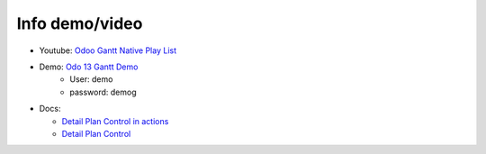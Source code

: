 Info demo/video
==========================


* Youtube: `Odoo Gantt Native Play List <https://www.youtube.com/watch?v=xbAoC_s5Et0&list=PLmxcMU6Ko0NkqpGLcC44_GXo3_41pyLNx>`_

* Demo: `Odo 13 Gantt Demo <https://demo13.garage12.eu>`_
    * User: demo
    * password: demog


* Docs:

  * `Detail Plan Control in actions <https://github.com/straga/gantt_native_doc/bob/master/doc/Detail%20Plan%20Control%20in%20actions.md>`_

  * `Detail Plan Control <https://github.com/straga/gantt_native_doc/blob/master/doc/Detail%20Plan%20Control.md>`_

